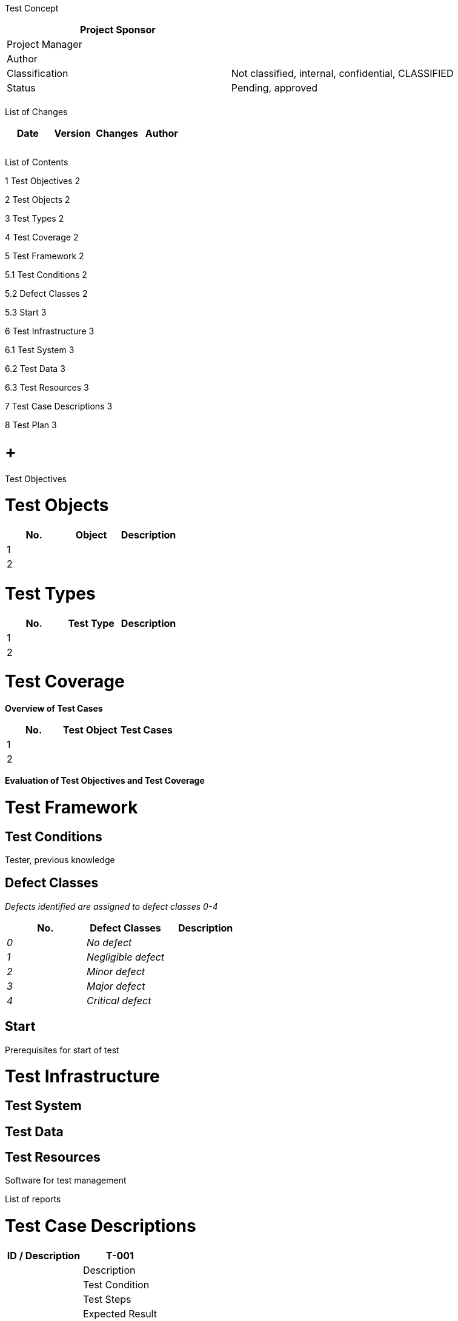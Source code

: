 Test Concept

[cols=",",options="header",]
|==================================================================
|Project Sponsor |
|Project Manager |
|Author |
|Classification |Not classified, internal, confidential, CLASSIFIED
|Status |Pending, approved
| |
|==================================================================

List of Changes

[cols=",,,",options="header",]
|==============================
|Date |Version |Changes |Author
| | | |
| | | |
| | | |
|==============================

List of Contents

1 Test Objectives 2

2 Test Objects 2

3 Test Types 2

4 Test Coverage 2

5 Test Framework 2

5.1 Test Conditions 2

5.2 Defect Classes 2

5.3 Start 3

6 Test Infrastructure 3

6.1 Test System 3

6.2 Test Data 3

6.3 Test Resources 3

7 Test Case Descriptions 3

8 Test Plan 3

[[test-objectives]]
=  +
Test Objectives

[[test-objects]]
= Test Objects

[cols=",,",options="header",]
|========================
|No. |Object |Description
|1 | |
|2 | |
|========================

[[test-types]]
= Test Types

[cols=",,",options="header",]
|===========================
|No. |Test Type |Description
|1 | |
|2 | |
|===========================

[[test-coverage]]
= Test Coverage

*Overview of Test Cases*

[cols=",,",options="header",]
|============================
|No. |Test Object |Test Cases
|1 | |
|2 | |
|============================

*Evaluation of Test Objectives and Test Coverage*

[[test-framework]]
= Test Framework

[[test-conditions]]
== Test Conditions

Tester, previous knowledge

[[defect-classes]]
== Defect Classes

_Defects identified are assigned to defect classes 0-4_

[cols=",,",options="header",]
|================================
|No. |Defect Classes |Description
|_0_ |_No defect_ |
|_1_ |_Negligible defect_ |
|_2_ |_Minor defect_ |
|_3_ |_Major defect_ |
|_4_ |_Critical defect_ |
|================================

[[start]]
== Start

Prerequisites for start of test

[[test-infrastructure]]
= Test Infrastructure

[[test-system]]
== Test System

[[test-data]]
== Test Data

[[test-resources]]
== Test Resources

Software for test management

List of reports

[[test-case-descriptions]]
= Test Case Descriptions

[cols=",",options="header",]
|=========================
|ID / Description |T-001 |
|Description |
|Test Condition |
|Test Steps |
|Expected Result |
|=========================

[[test-plan]]
= Test Plan

[cols=",,,,",options="header",]
|=========================================================
|No. |Activity |Responsible Person |Participants |Deadline
| | | | |
| | | | |
| | | | |
| | | | |
| | | | |
| | | | |
| | | | |
| | | | |
| | | | |
|=========================================================
